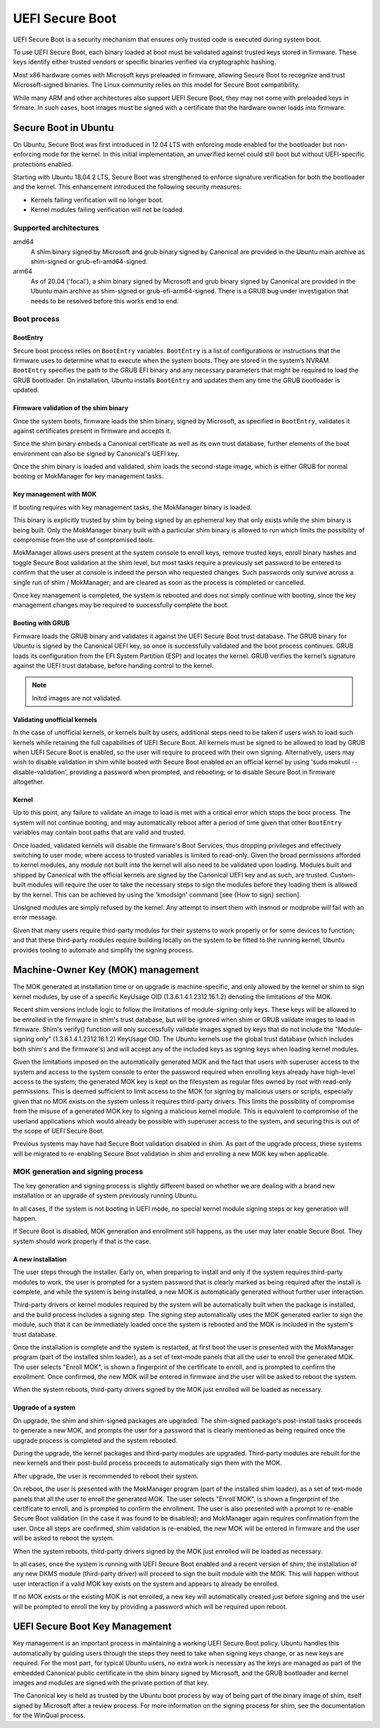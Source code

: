 UEFI Secure Boot
################

.. tab-set::
   
   .. tab-item:: 25.04
    
        amd64, kernel signature enforcement 

   .. tab-item:: 24.04
    
        amd64, kernel signature enforcement 

   .. tab-item:: 22.10
    
        amd64, kernel signature enforcement 

   .. tab-item:: 20.04
    
        amd64, kernel signature enforcement 


UEFI Secure Boot is a security mechanism that ensures only trusted code is executed during system boot.

To use UEFI Secure Boot, each binary loaded at boot must be validated against trusted keys stored in firmware. These keys identify either trusted vendors or specific binaries verified via cryptographic hashing.

Most x86 hardware comes with Microsoft keys preloaded in firmware, allowing Secure Boot to recognize and trust Microsoft-signed binaries. The Linux community relies on this model for Secure Boot compatibility.

While many ARM and other architectures also support UEFI Secure Boot, they may not come with preloaded keys in firmare. In such cases, boot images must be signed with a certificate that the hardware owner loads into firmware.

Secure Boot in Ubuntu
=====================

On Ubuntu, Secure Boot was first introduced in 12.04 LTS with enforcing mode enabled for the bootloader but non-enforcing mode for the kernel. In this initial implementation, an unverified kernel could still boot but without UEFI-specific protections enabled.

Starting with Ubuntu 18.04.2 LTS, Secure Boot was strengthened to enforce signature verification for both the bootloader and the kernel. This enhancement introduced the following security measures:

* Kernels failing verification will no longer boot.

* Kernel modules failing verification will not be loaded.

Supported architectures
-----------------------

amd64
     A shim binary signed by Microsoft and grub binary signed by Canonical are provided in the Ubuntu main archive as shim-signed or grub-efi-amd64-signed.

arm64
     As of 20.04 ('focal'), a shim binary signed by Microsoft and grub binary signed by Canonical are provided in the Ubuntu main archive as shim-signed or grub-efi-arm64-signed. There is a GRUB bug under investigation that needs to be resolved before this works end to end. 

Boot process
------------

BootEntry
~~~~~~~~~

Secure boot process relies on ``BootEntry`` variables. ``BootEntry`` is a list of configurations or instructions that the firmware uses to determine what to execute when the system boots. They are stored in the system’s NVRAM. ``BootEntry`` specifies the path to the GRUB EFI binary and any necessary parameters that might be required to load the GRUB bootloader. On installation, Ubuntu installs ``BootEntry`` and updates them any time the GRUB bootloader is updated. 

Firmware validation of the shim binary
~~~~~~~~~~~~~~~~~~~~~~~~~~~~~~~~~~~~~~

Once the system boots, firmware loads the shim binary, signed by Microsoft, as specified in ``BootEntry``, validates it against certificates present in firmware and accepts it.

Since the shim binary embeds a Canonical certificate as well as its own trust database, further elements of the boot environment can also be signed by Canonical's UEFI key.

Once the shim binary is loaded and validated, shim loads the second-stage image, which is either GRUB for normal booting or MokManager for key management tasks. 

Key management with MOK
~~~~~~~~~~~~~~~~~~~~~~~

If booting requires with key management tasks, the MokManager binary is loaded. 

This binary is explicitly trusted by shim by being signed by an ephemeral key that only exists while the shim binary is being built. Only the MokManager binary built with a particular shim binary is allowed to run which limits the possibility of compromise from the use of compromised tools. 

MokManager allows users present at the system console to enroll keys, remove trusted keys, enroll binary hashes and toggle Secure Boot validation at the shim level, but most tasks require a previously set password to be entered to confirm that the user at console is indeed the person who requested changes. Such passwords only survive across a single run of shim / MokManager; and are cleared as soon as the process is completed or cancelled.

Once key management is completed, the system is rebooted and does not simply continue with booting, since the key management changes may be required to successfully complete the boot.

Booting with GRUB
~~~~~~~~~~~~~~~~~~

Firmware loads the GRUB binary and validates it against the UEFI Secure Boot trust database. The GRUB binary for Ubuntu is signed by the Canonical UEFI key, so once is successfully validated and the boot process continues. GRUB loads its configuration from the EFI System Partition (ESP) and locates the kernel. GRUB verifies the kernel’s signature against the UEFI trust database, before handing control to the kernel.

.. NOTE:: Initrd images are not validated.

Validating unofficial kernels
~~~~~~~~~~~~~~~~~~~~~~~~~~~~~

In the case of unofficial kernels, or kernels built by users, additional steps need to be taken if users wish to load such kernels while retaining the full capabilities of UEFI Secure Boot. All kernels must be signed to be allowed to load by GRUB when UEFI Secure Boot is enabled, so the user will require to proceed with their own signing. Alternatively, users may wish to disable validation in shim while booted with Secure Boot enabled on an official kernel by using 'sudo mokutil --disable-validation', providing a password when prompted, and rebooting; or to disable Secure Boot in firmware altogether.


Kernel 
~~~~~~

Up to this point, any failure to validate an image to load is met with a critical error which stops the boot process. The system will not continue booting, and may automatically reboot after a period of time given that other ``BootEntry`` variables may contain boot paths that are valid and trusted.

Once loaded, validated kernels will disable the firmware's Boot Services, thus dropping privileges and effectively switching to user mode; where access to trusted variables is limited to read-only. Given the broad permissions afforded to kernel modules, any module not built into the kernel will also need to be validated upon loading. Modules built and shipped by Canonical with the official kernels are signed by the Canonical UEFI key and as such, are trusted. Custom-built modules will require the user to take the necessary steps to sign the modules before they loading them is allowed by the kernel. This can be achieved by using the 'kmodsign' command [see {How to sign} section].

Unsigned modules are simply refused by the kernel. Any attempt to insert them with insmod or modprobe will fail with an error message.

Given that many users require third-party modules for their systems to work properly or for some devices to function; and that these third-party modules require building locally on the system to be fitted to the running kernel, Ubuntu provides tooling to automate and simplify the signing process. 

Machine-Owner Key (MOK) management 
==================================

The MOK generated at installation time or on upgrade is machine-specific, and only allowed by the kernel or shim to sign kernel modules, by use of a specific KeyUsage OID (1.3.6.1.4.1.2312.16.1.2) denoting the limitations of the MOK.

Recent shim versions include logic to follow the limitations of module-signing-only keys. These keys will be allowed to be enrolled in the firmware in shim's trust database, but will be ignored when shim or GRUB validate images to load in firmware. Shim's verify() function will only successfully validate images signed by keys that do not include the "Module-signing only" (1.3.6.1.4.1.2312.16.1.2) KeyUsage OID. The Ubuntu kernels use the global trust database (which includes both shim's and the firmware's) and will accept any of the included keys as signing keys when loading kernel modules.

Given the limitations imposed on the automatically generated MOK and the fact that users with superuser access to the system and access to the system console to enter the password required when enrolling keys already have high-level access to the system; the generated MOK key is kept on the filesystem as regular files owned by root with read-only permissions. This is deemed sufficient to limit access to the MOK for signing by malicious users or scripts, especially given that no MOK exists on the system unless it requires third-party drivers. This limits the possibility of compromise from the misuse of a generated MOK key to signing a malicious kernel module. This is equivalent to compromise of the userland applications which would already be possible with superuser access to the system, and securing this is out of the scope of UEFI Secure Boot.

Previous systems may have had Secure Boot validation disabled in shim. As part of the upgrade process, these systems will be migrated to re-enabling Secure Boot validation in shim and enrolling a new MOK key when applicable. 

MOK generation and signing process
----------------------------------

The key generation and signing process is slightly different based on whether we are dealing with a brand new installation or an upgrade of system previously running Ubuntu.

In all cases, if the system is not booting in UEFI mode, no special kernel module signing steps or key generation will happen.

If Secure Boot is disabled, MOK generation and enrollment still happens, as the user may later enable Secure Boot. They system should work properly if that is the case. 

A new installation
~~~~~~~~~~~~~~~~~~

The user steps through the installer. Early on, when preparing to install and only if the system requires third-party modules to work, the user is prompted for a system password that is clearly marked as being required after the install is complete, and while the system is being installed, a new MOK is automatically generated without further user interaction.

Third-party drivers or kernel modules required by the system will be automatically built when the package is installed, and the build process includes a signing step. The signing step automatically uses the MOK generated earlier to sign the module, such that it can be immediately loaded once the system is rebooted and the MOK is included in the system's trust database.

Once the installation is complete and the system is restarted, at first boot the user is presented with the MokManager program (part of the installed shim loader), as a set of text-mode panels that all the user to enroll the generated MOK. The user selects "Enroll MOK", is shown a fingerprint of the certificate to enroll, and is prompted to confirm the enrollment. Once confirmed, the new MOK will be entered in firmware and the user will be asked to reboot the system.

When the system reboots, third-party drivers signed by the MOK just enrolled will be loaded as necessary.

Upgrade of a system 
~~~~~~~~~~~~~~~~~~~

On upgrade, the shim and shim-signed packages are upgraded. The shim-signed package's post-install tasks proceeds to generate a new MOK, and prompts the user for a password that is clearly mentioned as being required once the upgrade process is completed and the system rebooted.

During the upgrade, the kernel packages and third-party modules are upgraded. Third-party modules are rebuilt for the new kernels and their post-build process proceeds to automatically sign them with the MOK.

After upgrade, the user is recommended to reboot their system.

On reboot, the user is presented with the MokManager program (part of the installed shim loader), as a set of text-mode panels that all the user to enroll the generated MOK. The user selects "Enroll MOK", is shown a fingerprint of the certificate to enroll, and is prompted to confirm the enrollment. The user is also presented with a prompt to re-enable Secure Boot validation (in the case it was found to be disabled); and MokManager again requires confirmation from the user. Once all steps are confirmed, shim validation is re-enabled, the new MOK will be entered in firmware and the user will be asked to reboot the system.

When the system reboots, third-party drivers signed by the MOK just enrolled will be loaded as necessary.

In all cases, once the system is running with UEFI Secure Boot enabled and a recent version of shim; the installation of any new DKMS module (third-party driver) will proceed to sign the built module with the MOK. This will happen without user interaction if a valid MOK key exists on the system and appears to already be enrolled.

If no MOK exists or the existing MOK is not enrolled, a new key will automatically created just before signing and the user will be prompted to enroll the key by providing a password which will be required upon reboot. 

UEFI Secure Boot Key Management
===============================

Key management is an important process in maintaining a working UEFI Secure Boot policy. Ubuntu handles this automatically by guiding users through the steps they need to take when signing keys change, or as new keys are required. For the most part, for typical Ubuntu users, no extra work is necessary as the keys are managed as part of the embedded Canonical public certificate in the shim binary signed by Microsoft, and the GRUB bootloader and kernel images and modules are signed with the private portion of that key.

The Canonical key is held as trusted by the Ubuntu boot process by way of being part of the binary image of shim, itself signed by Microsoft after a review process. For more information on the signing process for shim, see the documentation for the WinQual process.
